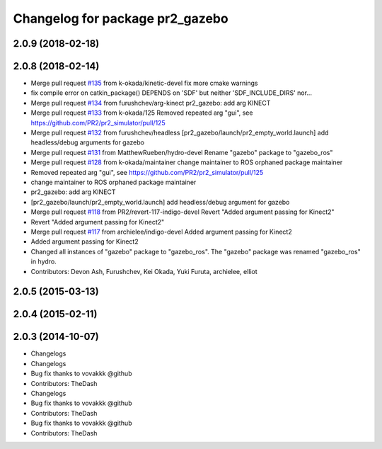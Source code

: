 ^^^^^^^^^^^^^^^^^^^^^^^^^^^^^^^^
Changelog for package pr2_gazebo
^^^^^^^^^^^^^^^^^^^^^^^^^^^^^^^^

2.0.9 (2018-02-18)
------------------

2.0.8 (2018-02-14)
------------------
* Merge pull request `#135 <https://github.com/pr2/pr2_simulator/issues/135>`_ from k-okada/kinetic-devel
  fix more cmake warnings
* fix compile error on catkin_package() DEPENDS on 'SDF' but neither 'SDF_INCLUDE_DIRS' nor...
* Merge pull request `#134 <https://github.com/pr2/pr2_simulator/issues/134>`_ from furushchev/arg-kinect
  pr2_gazebo: add arg KINECT
* Merge pull request `#133 <https://github.com/pr2/pr2_simulator/issues/133>`_ from k-okada/125
  Removed repeated arg "gui", see https://github.com/PR2/pr2_simulator/pull/125
* Merge pull request `#132 <https://github.com/pr2/pr2_simulator/issues/132>`_ from furushchev/headless
  [pr2_gazebo/launch/pr2_empty_world.launch] add headless/debug arguments for gazebo
* Merge pull request `#131 <https://github.com/pr2/pr2_simulator/issues/131>`_ from MatthewRueben/hydro-devel
  Rename "gazebo" package to "gazebo_ros"
* Merge pull request `#128 <https://github.com/pr2/pr2_simulator/issues/128>`_ from k-okada/maintainer
  change maintainer to ROS orphaned package maintainer
* Removed repeated arg "gui", see https://github.com/PR2/pr2_simulator/pull/125
* change maintainer to ROS orphaned package maintainer
* pr2_gazebo: add arg KINECT
* [pr2_gazebo/launch/pr2_empty_world.launch] add headless/debug argument for gazebo
* Merge pull request `#118 <https://github.com/pr2/pr2_simulator/issues/118>`_ from PR2/revert-117-indigo-devel
  Revert "Added argument passing for Kinect2"
* Revert "Added argument passing for Kinect2"
* Merge pull request `#117 <https://github.com/pr2/pr2_simulator/issues/117>`_ from archielee/indigo-devel
  Added argument passing for Kinect2
* Added argument passing for Kinect2
* Changed all instances of "gazebo" package to "gazebo_ros". The "gazebo" package was renamed "gazebo_ros" in hydro.
* Contributors: Devon Ash, Furushchev, Kei Okada, Yuki Furuta, archielee, elliot

2.0.5 (2015-03-13)
------------------

2.0.4 (2015-02-11)
------------------

2.0.3 (2014-10-07)
------------------
* Changelogs
* Changelogs
* Bug fix thanks to vovakkk @github
* Contributors: TheDash

* Changelogs
* Bug fix thanks to vovakkk @github
* Contributors: TheDash

* Bug fix thanks to vovakkk @github
* Contributors: TheDash
